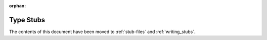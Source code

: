 :orphan:

**********
Type Stubs
**********

The contents of this document have been moved to :ref:`stub-files` and
:ref:`writing_stubs`.
